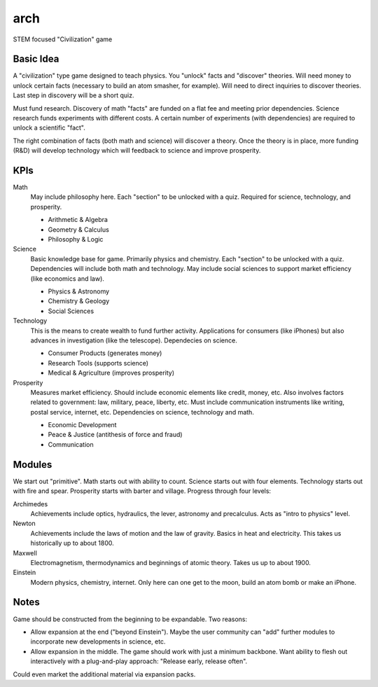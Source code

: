 arch
====

STEM focused "Civilization" game



Basic Idea
----------


A "civilization" type game designed to teach physics. You "unlock" facts 
and "discover" theories. Will need money to unlock certain facts (necessary 
to build an atom smasher, for example). Will need to direct inquiries to 
discover theories. Last step in discovery will be a short quiz.

Must fund research. Discovery of math "facts" are funded on a flat fee and 
meeting prior dependencies. Science research funds experiments with different 
costs. A certain number of experiments (with dependencies) are required to 
unlock a scientific "fact". 

The right combination of facts (both math and science) will discover a 
theory. Once the theory is in place, more funding (R&D) will develop 
technology which will feedback to science and improve prosperity.



KPIs
----


Math
  May include philosophy here. Each "section" to be unlocked with a quiz.
  Required for science, technology, and prosperity.

  * Arithmetic & Algebra
  * Geometry & Calculus
  * Philosophy & Logic

Science
  Basic knowledge base for game. Primarily physics and chemistry. Each 
  "section" to be unlocked with a quiz. Dependencies will include both math 
  and technology. May include social sciences to support market efficiency 
  (like economics and law).

  * Physics & Astronomy
  * Chemistry & Geology
  * Social Sciences

Technology
  This is the means to create wealth to fund further activity. Applications
  for consumers (like iPhones) but also advances in investigation (like the
  telescope). Dependecies on science.

  * Consumer Products (generates money)
  * Research Tools (supports science)
  * Medical & Agriculture (improves prosperity)

Prosperity
  Measures market efficiency. Should include economic elements like credit,
  money, etc. Also involves factors related to government: law, military, 
  peace, liberty, etc. Must include communication instruments like writing, 
  postal service, internet, etc. Dependencies on science, technology and math.

  * Economic Development
  * Peace & Justice (antithesis of force and fraud)
  * Communication



Modules
-------

We start out "primitive". Math starts out with ability to count. Science starts
out with four elements. Technology starts out with fire and spear. Prosperity
starts with barter and village. Progress through four levels:

Archimedes
  Achievements include optics, hydraulics, the lever, astronomy and 
  precalculus. Acts as "intro to physics" level.

Newton
  Achievements include the laws of motion and the law of gravity. Basics in 
  heat and electricity. This takes us historically up to about 1800.

Maxwell
  Electromagnetism, thermodynamics and beginnings of atomic theory. Takes us 
  up to about 1900.

Einstein
  Modern physics, chemistry, internet. Only here can one get to the moon, 
  build an atom bomb or make an iPhone.



Notes
-----

Game should be constructed from the beginning to be expandable. Two reasons:

* Allow expansion at the end ("beyond Einstein"). Maybe the user community 
  can "add" further modules to incorporate new developments in science, etc.

* Allow expansion in the middle. The game should work with just a minimum
  backbone. Want ability to flesh out interactively with a plug-and-play
  approach: "Release early, release often". 

Could even market the additional material via expansion packs.
